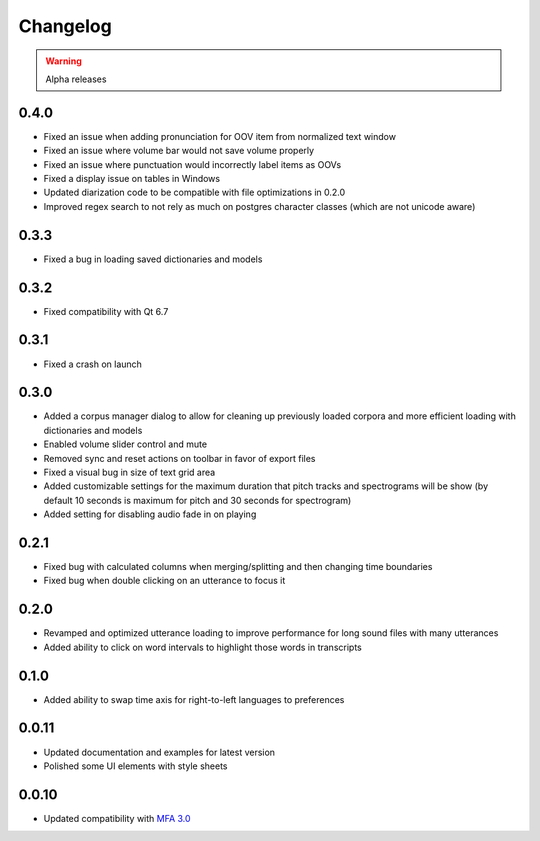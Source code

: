 
Changelog
=========

.. warning::

   Alpha releases

0.4.0
-----

- Fixed an issue when adding pronunciation for OOV item from normalized text window
- Fixed an issue where volume bar would not save volume properly
- Fixed an issue where punctuation would incorrectly label items as OOVs
- Fixed a display issue on tables in Windows
- Updated diarization code to be compatible with file optimizations in 0.2.0
- Improved regex search to not rely as much on postgres character classes (which are not unicode aware)

0.3.3
-----

- Fixed a bug in loading saved dictionaries and models

0.3.2
-----

- Fixed compatibility with Qt 6.7

0.3.1
-----

- Fixed a crash on launch

0.3.0
-----

- Added a corpus manager dialog to allow for cleaning up previously loaded corpora and more efficient loading with dictionaries and models
- Enabled volume slider control and mute
- Removed sync and reset actions on toolbar in favor of export files
- Fixed a visual bug in size of text grid area
- Added customizable settings for the maximum duration that pitch tracks and spectrograms will be show (by default 10 seconds is maximum for pitch and 30 seconds for spectrogram)
- Added setting for disabling audio fade in on playing

0.2.1
-----

- Fixed bug with calculated columns when merging/splitting and then changing time boundaries
- Fixed bug when double clicking on an utterance to focus it

0.2.0
-----

- Revamped and optimized utterance loading to improve performance for long sound files with many utterances
- Added ability to click on word intervals to highlight those words in transcripts

0.1.0
-----

- Added ability to swap time axis for right-to-left languages to preferences

0.0.11
------

- Updated documentation and examples for latest version
- Polished some UI elements with style sheets

0.0.10
------

- Updated compatibility with `MFA 3.0 <https://montreal-forced-aligner.readthedocs.io/en/latest/changelog/news_3.0.html>`_
